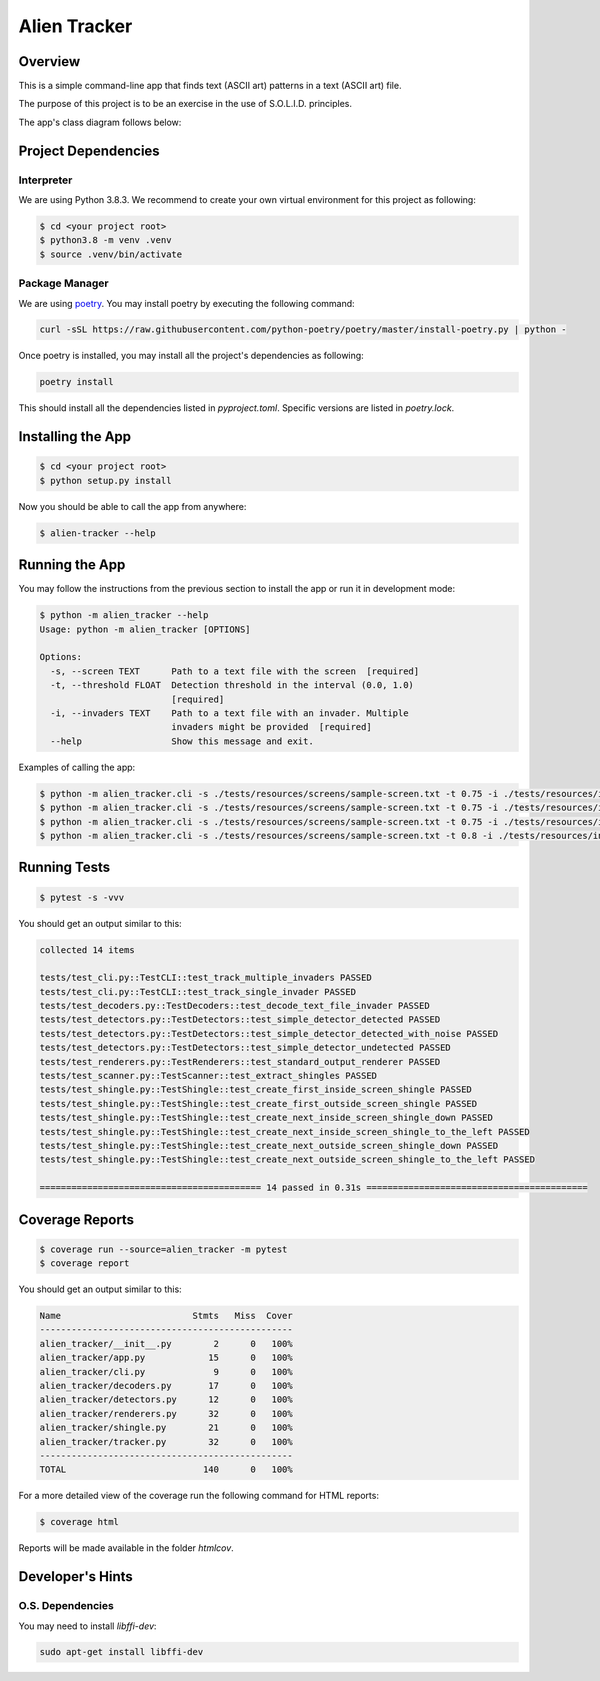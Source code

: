 Alien Tracker
=============

Overview
--------

This is a simple command-line app that finds text (ASCII art) patterns in a text (ASCII art) file.

.. image:: ./images/app_in_action.gif
  :alt: App in action

The purpose of this project is to be an exercise in the use of S.O.L.I.D. principles.

The app's class diagram follows below:

.. image:: ./images/app.png
  :alt: App's Class Diagram

Project Dependencies
--------------------

Interpreter
~~~~~~~~~~~

We are using Python 3.8.3. We recommend to create your own virtual environment for this project as following:

.. code-block:: bash

     $ cd <your project root>
     $ python3.8 -m venv .venv
     $ source .venv/bin/activate

Package Manager
~~~~~~~~~~~~~~~

We are using `poetry <https://python-poetry.org>`_. You may install poetry by executing the following command:

.. code-block:: bash

    curl -sSL https://raw.githubusercontent.com/python-poetry/poetry/master/install-poetry.py | python -

Once poetry is installed, you may install all the project's dependencies as following:

.. code-block:: bash

    poetry install

This should install all the dependencies listed in `pyproject.toml`. Specific versions are listed in `poetry.lock`.

Installing the App
------------------

.. code-block:: bash

    $ cd <your project root>
    $ python setup.py install

Now you should be able to call the app from anywhere:

.. code-block:: bash

    $ alien-tracker --help


Running the App
---------------

You may follow the instructions from the previous section to install the app or run it in development mode:

.. code-block:: bash

    $ python -m alien_tracker --help
    Usage: python -m alien_tracker [OPTIONS]

    Options:
      -s, --screen TEXT      Path to a text file with the screen  [required]
      -t, --threshold FLOAT  Detection threshold in the interval (0.0, 1.0)
                             [required]
      -i, --invaders TEXT    Path to a text file with an invader. Multiple
                             invaders might be provided  [required]
      --help                 Show this message and exit.


Examples of calling the app:

.. code-block:: bash

    $ python -m alien_tracker.cli -s ./tests/resources/screens/sample-screen.txt -t 0.75 -i ./tests/resources/invaders/squid.txt
    $ python -m alien_tracker.cli -s ./tests/resources/screens/sample-screen.txt -t 0.75 -i ./tests/resources/invaders/crab.txt
    $ python -m alien_tracker.cli -s ./tests/resources/screens/sample-screen.txt -t 0.75 -i ./tests/resources/invaders/squid.txt -i ./tests/resources/invaders/crab.txt
    $ python -m alien_tracker.cli -s ./tests/resources/screens/sample-screen.txt -t 0.8 -i ./tests/resources/invaders/squid.txt -i ./tests/resources/invaders/crab.txt

Running Tests
-------------

.. code-block:: bash

    $ pytest -s -vvv

You should get an output similar to this:

.. code-block:: text

    collected 14 items

    tests/test_cli.py::TestCLI::test_track_multiple_invaders PASSED
    tests/test_cli.py::TestCLI::test_track_single_invader PASSED
    tests/test_decoders.py::TestDecoders::test_decode_text_file_invader PASSED
    tests/test_detectors.py::TestDetectors::test_simple_detector_detected PASSED
    tests/test_detectors.py::TestDetectors::test_simple_detector_detected_with_noise PASSED
    tests/test_detectors.py::TestDetectors::test_simple_detector_undetected PASSED
    tests/test_renderers.py::TestRenderers::test_standard_output_renderer PASSED
    tests/test_scanner.py::TestScanner::test_extract_shingles PASSED
    tests/test_shingle.py::TestShingle::test_create_first_inside_screen_shingle PASSED
    tests/test_shingle.py::TestShingle::test_create_first_outside_screen_shingle PASSED
    tests/test_shingle.py::TestShingle::test_create_next_inside_screen_shingle_down PASSED
    tests/test_shingle.py::TestShingle::test_create_next_inside_screen_shingle_to_the_left PASSED
    tests/test_shingle.py::TestShingle::test_create_next_outside_screen_shingle_down PASSED
    tests/test_shingle.py::TestShingle::test_create_next_outside_screen_shingle_to_the_left PASSED

    ========================================== 14 passed in 0.31s ==========================================

Coverage Reports
----------------

.. code-block:: bash

    $ coverage run --source=alien_tracker -m pytest
    $ coverage report

You should get an output similar to this:

.. code-block:: bash

    Name                         Stmts   Miss  Cover
    ------------------------------------------------
    alien_tracker/__init__.py        2      0   100%
    alien_tracker/app.py            15      0   100%
    alien_tracker/cli.py             9      0   100%
    alien_tracker/decoders.py       17      0   100%
    alien_tracker/detectors.py      12      0   100%
    alien_tracker/renderers.py      32      0   100%
    alien_tracker/shingle.py        21      0   100%
    alien_tracker/tracker.py        32      0   100%
    ------------------------------------------------
    TOTAL                          140      0   100%

For a more detailed view of the coverage run the following command for HTML reports:

.. code-block:: bash

    $ coverage html

Reports will be made available in the folder `htmlcov`.

Developer's Hints
-----------------

O.S. Dependencies
~~~~~~~~~~~~~~~~~

You may need to install `libffi-dev`:

.. code-block:: bash

    sudo apt-get install libffi-dev
